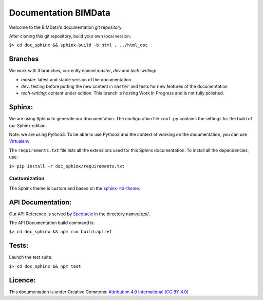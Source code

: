 =========================
Documentation BIMData
=========================

Welcome to the BIMData's documentation git repository.

After cloning this git repository, build your own local version:

``$> cd doc_sphinx && sphinx-build -b html . ../html_doc``


.. image:: doc_sphinx/_images/bimdata_homepage_small.png

Branches
=========

We work with 3 branches, currently named *master*, *dev* and *tech-writing*:

* *master*: latest and stable version of the documentation
* *dev*: testing before putting the new content in ``master`` and tests for new features of the documentation
* *tech-writing*: content under edition. This branch is hosting Work In Progress and is not fully polished.


Sphinx:
=======

We are using Sphinx to generate our documentation.
The configuration file ``conf.py`` contains the settings for the build of our Sphinx edition.

Note: we are using Python3. To be able to use Python3 and the context of working on the documentation, you can use `Virtualenv <https://virtualenv.pypa.io/en/stable/installation/>`_.

The ``requirements.txt`` file lists all the extensions used for this Sphinx documentation.
To install all the dependencies, use:

``$> pip install -r doc_sphinx/requirements.txt``


Customization
---------------

The Sphinx theme is custom and based on the `sphinx-rtd-theme <https://sphinx-rtd-theme.readthedocs.io>`_.


API Documentation:
===================

Our API Reference is served by `Spectacle <https://github.com/sourcey/spectacle/>`_ in the directory named `api/`.

The API Documentation build command is:

``$> cd doc_sphinx && npm run build:apiref``


Tests:
======

Launch the test suite:

``$> cd doc_sphinx && npm test``


Licence:
========

This documentation is under Creative Commons: `Attribution 4.0 International (CC BY 4.0) <http://creativecommons.org/licenses/by/4.0/>`_  